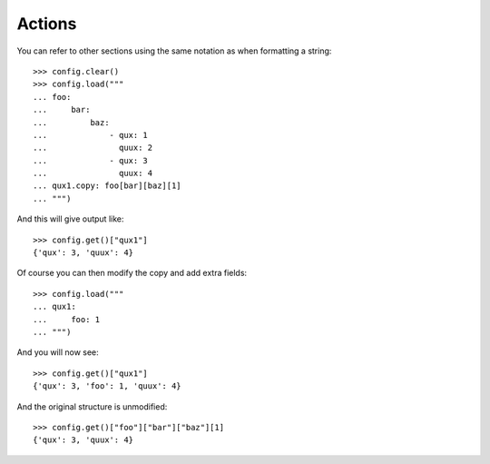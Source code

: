 
=======
Actions
=======

You can refer to other sections using the same notation as when formatting a string::

    >>> config.clear()
    >>> config.load("""
    ... foo:
    ...     bar:
    ...         baz:
    ...             - qux: 1
    ...               quux: 2
    ...             - qux: 3
    ...               quux: 4
    ... qux1.copy: foo[bar][baz][1]
    ... """)

And this will give output like::

    >>> config.get()["qux1"]
    {'qux': 3, 'quux': 4}

Of course you can then modify the copy and add extra fields::

    >>> config.load("""
    ... qux1:
    ...     foo: 1
    ... """)

And you will now see::

    >>> config.get()["qux1"]
    {'qux': 3, 'foo': 1, 'quux': 4}

And the original structure is unmodified::

    >>> config.get()["foo"]["bar"]["baz"][1]
    {'qux': 3, 'quux': 4}
